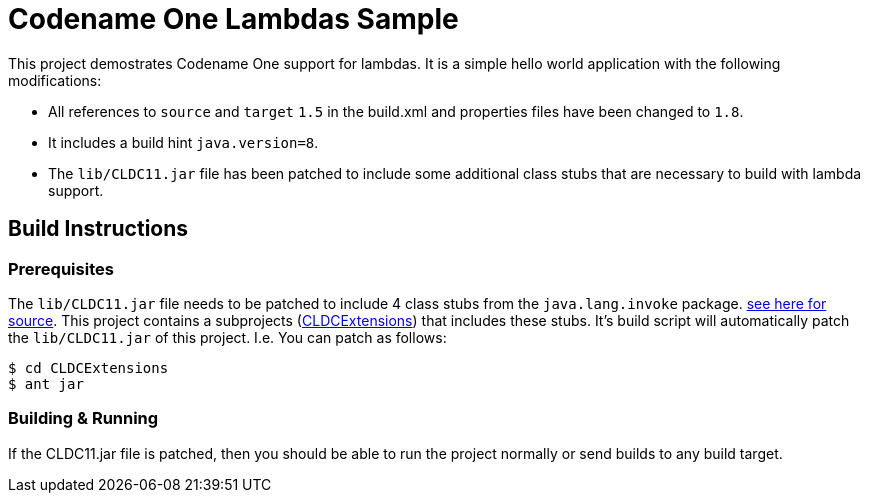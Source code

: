 = Codename One Lambdas Sample

This project demostrates Codename One support for lambdas.  It is a simple hello world application with the following modifications:

* All references to `source` and `target` `1.5` in the build.xml and properties files have been changed to `1.8`.
* It includes a build hint `java.version=8`.
* The `lib/CLDC11.jar` file has been patched to include some additional class stubs that are necessary to build with lambda support.

== Build Instructions

=== Prerequisites

The `lib/CLDC11.jar` file needs to be patched to include 4 class stubs from the `java.lang.invoke` package.  link:CLDCExtensions/src/java/lang/invoke[see here for source].  This project contains a subprojects (link:CLDCExtensions[CLDCExtensions]) that includes these stubs.  It's build script will automatically patch the `lib/CLDC11.jar` of this project.  I.e. You can patch as follows:

----
$ cd CLDCExtensions
$ ant jar
----

=== Building & Running

If the CLDC11.jar file is patched, then you should be able to run the project normally or send builds to any build target. 
